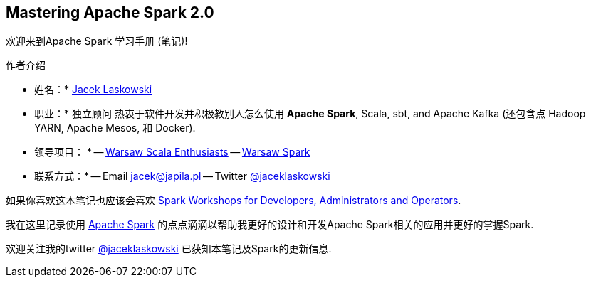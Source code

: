 == Mastering Apache Spark 2.0

欢迎来到Apache Spark 学习手册 (笔记)!

.作者介绍
* 姓名：* https://pl.linkedin.com/in/jaceklaskowski[Jacek Laskowski]
* 职业：* 独立顾问 热衷于软件开发并积极教别人怎么使用  *Apache Spark*, Scala, sbt, and Apache Kafka (还包含点 Hadoop YARN, Apache Mesos, 和 Docker). 
* 领导项目： * 
  -- http://www.meetup.com/WarsawScala/[Warsaw Scala Enthusiasts] 
  -- http://www.meetup.com/Warsaw-Spark[Warsaw Spark] 

* 联系方式：* 
    -- Email jacek@japila.pl 
    -- Twitter https://twitter.com/jaceklaskowski[@jaceklaskowski] 
    

如果你喜欢这本笔记也应该会喜欢 https://github.com/jaceklaskowski/spark-workshop#spark-workshops-for-developers-administrators-and-operators[Spark Workshops for Developers, Administrators and Operators].

我在这里记录使用 https://spark.apache.org[Apache Spark] 的点点滴滴以帮助我更好的设计和开发Apache Spark相关的应用并更好的掌握Spark.  

欢迎关注我的twitter https://twitter.com/jaceklaskowski[@jaceklaskowski] 已获知本笔记及Spark的更新信息.

